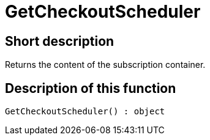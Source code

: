 = GetCheckoutScheduler
:lang: en
// include::{includedir}/_header.adoc[]
:keywords: GetCheckoutScheduler
:position: 376

//  auto generated content Thu, 06 Jul 2017 00:03:08 +0200
== Short description

Returns the content of the subscription container.

== Description of this function

[source,plenty]
----

GetCheckoutScheduler() : object

----


